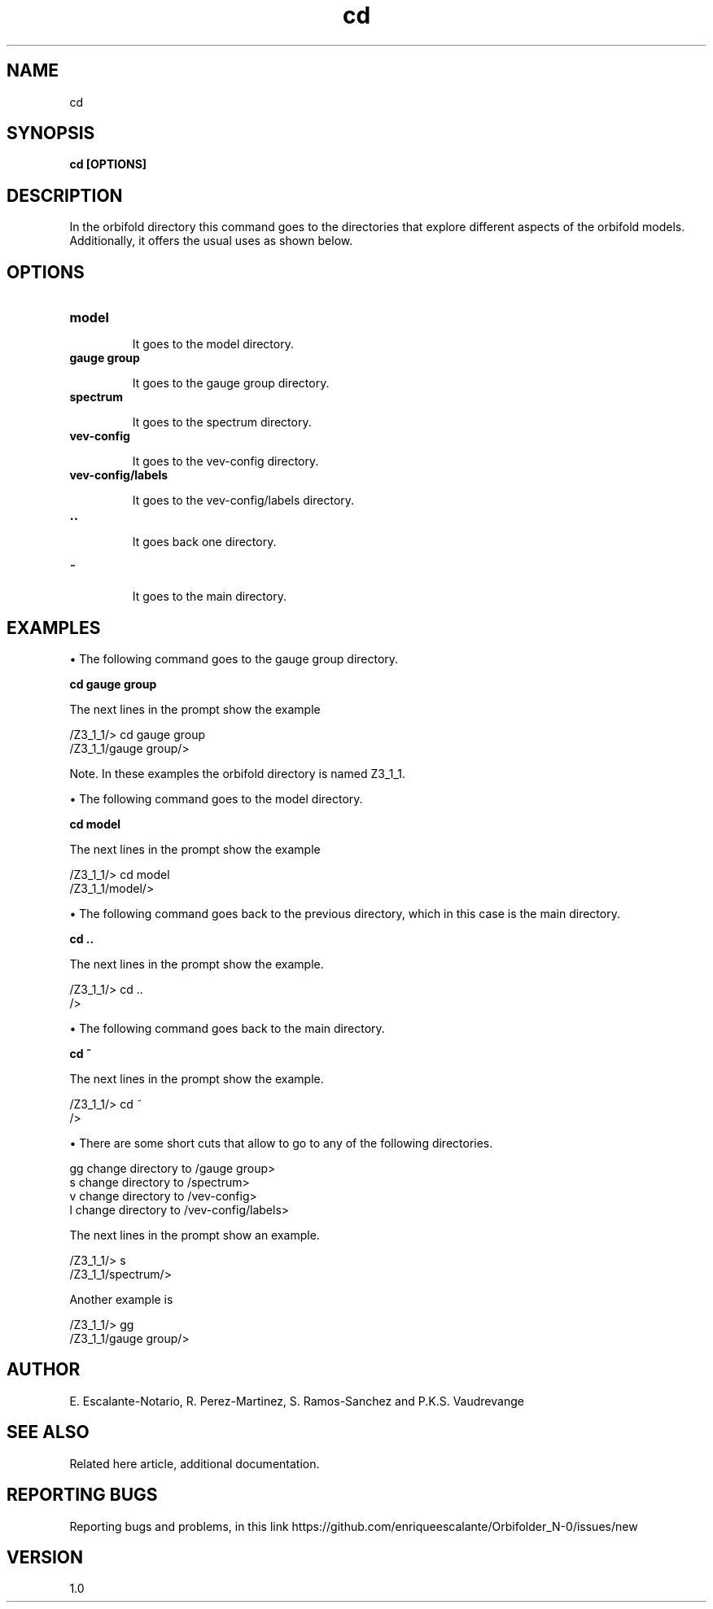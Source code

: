 .TH "cd" 1 "February 1, 2024" "Escalante-Notario, Perez-Martinez, Ramos-Sanchez and Vaudrevange"

.SH NAME
cd 

.SH SYNOPSIS
.B cd [OPTIONS]

.SH DESCRIPTION
In the orbifold directory this command goes to the directories that explore different aspects of the orbifold models. Additionally, it offers the usual
uses as shown below. 

.SH OPTIONS
.TP
.B model

It goes to the model directory.

.TP
.B gauge group

It goes to the gauge group directory.

.TP
.B spectrum

It goes to the spectrum directory.

.TP
.B vev-config

It goes to the vev-config directory.

.TP
.B vev-config/labels

It goes to the vev-config/labels directory.

.TP
.B ..

It goes back one directory.

.TP
.B ~ 

It goes to the main directory.


.SH EXAMPLES

\(bu The following command goes to the gauge group directory.

.B cd gauge group

The next lines in the prompt show the example

  /Z3_1_1/> cd gauge group
  /Z3_1_1/gauge group/> 

Note. In these examples the orbifold directory is named Z3_1_1.

\(bu The following command goes to the model directory.

.B cd model

The next lines in the prompt show the example

  /Z3_1_1/> cd model
  /Z3_1_1/model/> 

\(bu The following command goes back to the previous directory, which in this case is the main directory.

.B cd ..

The next lines in the prompt show the example. 

  /Z3_1_1/> cd ..
  /> 


\(bu The following command goes back to the main directory.

.B cd ~

The next lines in the prompt show the example.

  /Z3_1_1/> cd ~
  /> 

\(bu There are some short cuts that allow to go to any of the following directories.

   gg  change directory to /gauge group>
   s   change directory to /spectrum>
   v   change directory to /vev-config>
   l   change directory to /vev-config/labels>

The next lines in the prompt show an example.

  /Z3_1_1/> s
  /Z3_1_1/spectrum/> 

Another example is

  /Z3_1_1/> gg
  /Z3_1_1/gauge group/> 


.SH AUTHOR
E. Escalante-Notario, R. Perez-Martinez, S. Ramos-Sanchez and P.K.S. Vaudrevange

.SH SEE ALSO
Related here article, additional documentation.

.SH REPORTING BUGS
Reporting bugs and problems, in this link https://github.com/enriqueescalante/Orbifolder_N-0/issues/new

.SH VERSION
1.0
